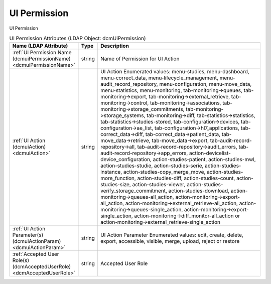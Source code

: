 UI Permission
=============
UI Permission

.. tabularcolumns:: |p{4cm}|l|p{8cm}|
.. csv-table:: UI Permission Attributes (LDAP Object: dcmUiPermission)
    :header: Name (LDAP Attribute), Type, Description
    :widths: 23, 7, 70

    "
    .. _dcmuiPermissionName:

    :ref:`UI Permission Name (dcmuiPermissionName) <dcmuiPermissionName>`",string,"Name of Permission for UI Action"
    "
    .. _dcmuiAction:

    :ref:`UI Action (dcmuiAction) <dcmuiAction>`",string,"UI Action Enumerated values: menu-studies, menu-dashboard, menu-correct_data, menu-lifecycle_management, menu-audit_record_repository, menu-configuration, menu-move_data, menu-statistics, menu-monitoring, tab-monitoring->queues, tab-monitoring->export, tab-monitoring->external_retrieve, tab-monitoring->control, tab-monitoring->associations, tab-monitoring->storage_commitments, tab-monitoring->storage_systems, tab-monitoring->diff, tab-statistics->statistics, tab-statistics->studies-stored, tab-configuration->devices, tab-configuration->ae_list, tab-configuration->hl7_applications, tab-correct_data->diff, tab-correct_data->patient_data, tab-move_data->retrieve, tab-move_data->export, tab-audit-record-repository->all, tab-audit-record-repository->audit_errors, tab-audit-record-repository->app_errors, action-devicelist-device_configuration, action-studies-patient, action-studies-mwl, action-studies-studie, action-studies-serie, action-studies-instance, action-studies-copy_merge_move, action-studies-more_function, action-studies-diff, action-studies-count, action-studies-size, action-studies-viewer, action-studies-verify_storage_commitment, action-studies-download, action-monitoring->queues-all_action, action-monitoring->export-all_action, action-monitoring->external_retrieve-all_action, action-monitoring->queues-single_action, action-monitoring->export-single_action, action-monitoring->diff_monitor-all_action or action-monitoring->external_retrieve-single_action"
    "
    .. _dcmuiActionParam:

    :ref:`UI Action Parameter(s) (dcmuiActionParam) <dcmuiActionParam>`",string,"UI Action Parameter Enumerated values: edit, create, delete, export, accessible, visible, merge, upload, reject or restore"
    "
    .. _dcmAcceptedUserRole:

    :ref:`Accepted User Role(s) (dcmAcceptedUserRole) <dcmAcceptedUserRole>`",string,"Accepted User Role"
